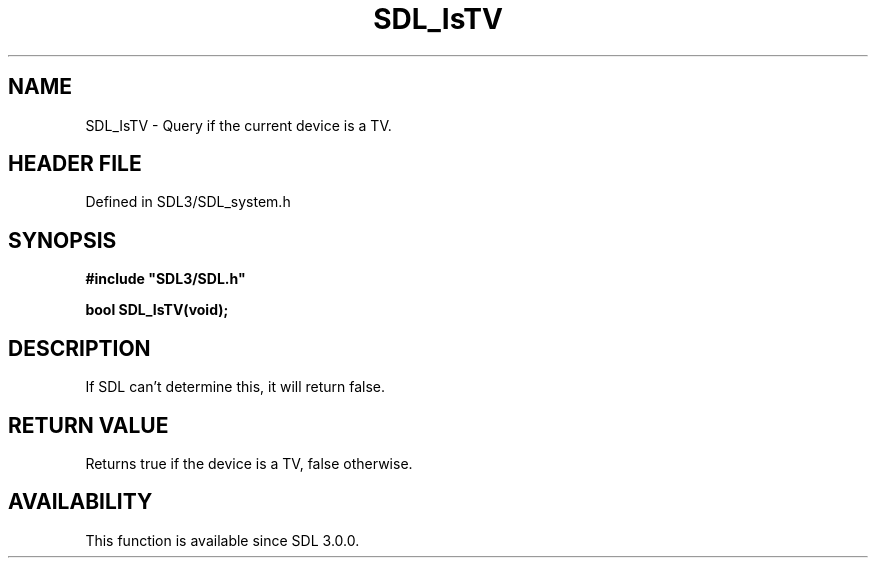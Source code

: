 .\" This manpage content is licensed under Creative Commons
.\"  Attribution 4.0 International (CC BY 4.0)
.\"   https://creativecommons.org/licenses/by/4.0/
.\" This manpage was generated from SDL's wiki page for SDL_IsTV:
.\"   https://wiki.libsdl.org/SDL_IsTV
.\" Generated with SDL/build-scripts/wikiheaders.pl
.\"  revision SDL-preview-3.1.3
.\" Please report issues in this manpage's content at:
.\"   https://github.com/libsdl-org/sdlwiki/issues/new
.\" Please report issues in the generation of this manpage from the wiki at:
.\"   https://github.com/libsdl-org/SDL/issues/new?title=Misgenerated%20manpage%20for%20SDL_IsTV
.\" SDL can be found at https://libsdl.org/
.de URL
\$2 \(laURL: \$1 \(ra\$3
..
.if \n[.g] .mso www.tmac
.TH SDL_IsTV 3 "SDL 3.1.3" "Simple Directmedia Layer" "SDL3 FUNCTIONS"
.SH NAME
SDL_IsTV \- Query if the current device is a TV\[char46]
.SH HEADER FILE
Defined in SDL3/SDL_system\[char46]h

.SH SYNOPSIS
.nf
.B #include \(dqSDL3/SDL.h\(dq
.PP
.BI "bool SDL_IsTV(void);
.fi
.SH DESCRIPTION
If SDL can't determine this, it will return false\[char46]

.SH RETURN VALUE
Returns true if the device is a TV, false otherwise\[char46]

.SH AVAILABILITY
This function is available since SDL 3\[char46]0\[char46]0\[char46]

